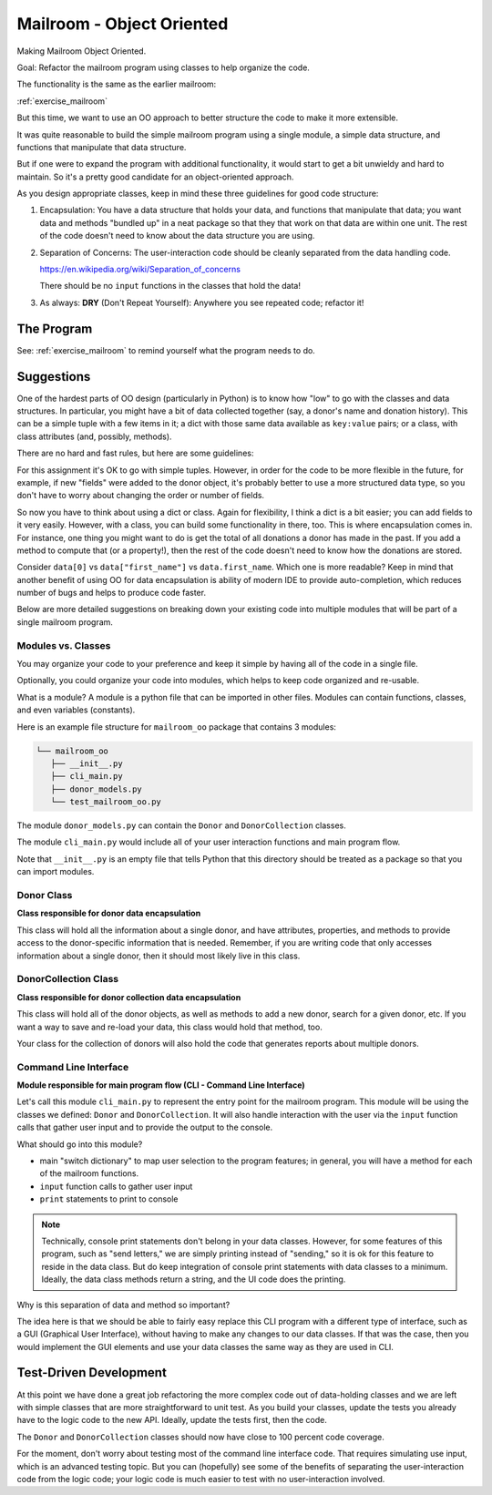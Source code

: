 .. _exercise_mailroom_oo:

Mailroom - Object Oriented
==========================

Making Mailroom Object Oriented.

Goal: Refactor the mailroom program using classes to help organize the code.

The functionality is the same as the earlier mailroom:

:ref:`exercise_mailroom`

But this time, we want to use an OO approach to better structure the code to make it more extensible.

It was quite reasonable to build the simple mailroom program using a
single module, a simple data structure, and functions that manipulate
that data structure.

But if one were to expand the program with additional functionality, it
would start to get a bit unwieldy and hard to maintain. So it's a pretty good candidate for an object-oriented approach.

As you design appropriate classes, keep in mind these three guidelines for good code structure:


1) Encapsulation: You have a data structure that holds your data, and functions that manipulate that data; you want data and methods "bundled up" in a neat package so that they that work on that data are within one unit. The rest of the code doesn't need to know about the data structure you are using.

2) Separation of Concerns: The user-interaction code should be cleanly separated from the data handling code.

   https://en.wikipedia.org/wiki/Separation_of_concerns

   There should be no ``input`` functions in the classes that hold the data!

3) As always: **DRY** (Don't Repeat Yourself): Anywhere you see repeated code; refactor it!


The Program
-----------

See: :ref:`exercise_mailroom` to remind yourself what the program needs to do.


Suggestions
-----------

One of the hardest parts of OO design (particularly in Python) is to know how "low" to go with the classes and data structures. In particular, you might have a bit of data collected together (say, a donor's name and donation history). This can be a simple tuple with a few items in it; a dict with those same data available as ``key:value`` pairs; or a class, with class attributes (and, possibly, methods).

There are no hard and fast rules, but here are some guidelines:

For this assignment it's OK to go with simple tuples. However, in order for the code to be more flexible in the future, for example, if new "fields" were added to the donor object, it's probably better to use a more structured data type, so you don't have to worry about changing the order or number of fields.

So now you have to think about using a dict or class. Again for flexibility, I think a dict is a bit easier; you can add fields to it very easily. However, with a class, you can build some functionality in there, too. This is where encapsulation comes in. For instance, one thing you might want to do is get the total of all donations a donor has made in the past. If you add a method to compute that (or a property!), then the rest of the code doesn't need to know how the donations are stored.

Consider ``data[0]`` vs ``data["first_name"]`` vs ``data.first_name``. Which one is more readable? Keep in mind that another benefit of using OO for data encapsulation is ability of modern IDE to provide auto-completion, which reduces number of bugs and helps to produce code faster.

Below are more detailed suggestions on breaking down your existing code into multiple modules that will be part of a single mailroom program.


Modules vs. Classes
...................

You may organize your code to your preference and keep it simple by having all of the code in a single file.

Optionally, you could organize your code into modules, which helps to keep code organized and re-usable.

What is a module? A module is a python file that can be imported in other files.
Modules can contain functions, classes, and even variables (constants).

Here is an example file structure for ``mailroom_oo`` package that contains 3 modules:

.. code-block:: bash

  └── mailroom_oo
     ├── __init__.py
     ├── cli_main.py
     ├── donor_models.py
     └── test_mailroom_oo.py


The module ``donor_models.py`` can contain the ``Donor`` and ``DonorCollection`` classes.

The module ``cli_main.py`` would include all of your user interaction functions and main program flow.

Note that ``__init__.py`` is an empty file that tells Python that this directory should be treated as a package so that you can import modules.

Donor Class
...........

**Class responsible for donor data encapsulation**

This class will hold all the information about a single donor, and have attributes, properties, and methods to provide access to the donor-specific information that is needed.
Remember, if you are writing code that only accesses information about a single donor, then it should most likely live in this class.

DonorCollection Class
.....................

**Class responsible for donor collection data encapsulation**

This class will hold all of the donor objects, as well as methods to add a new donor, search for a given donor, etc. If you want a way to save and re-load your data, this class would hold that method, too.

Your class for the collection of donors will also hold the code that generates reports about multiple donors.


Command Line Interface
.......................

**Module responsible for main program flow (CLI - Command Line Interface)**

Let's call this module ``cli_main.py`` to represent the entry point for the mailroom program. This module will be using the classes we defined: ``Donor`` and ``DonorCollection``. It will also handle interaction with the user via the ``input`` function calls that gather user input and to provide the output to the console.

What should go into this module?

* main "switch dictionary" to map user selection to the program features; in general, you will have a method for each of the mailroom functions.
* ``input`` function calls to gather user input
* ``print`` statements to print to console

.. note::  Technically, console print statements don't belong in your data classes. However, for some features of this program, such as "send letters," we are simply printing instead of "sending," so it is ok for this feature to reside in the data class. But do keep integration of console print statements with data classes to a minimum. Ideally, the data class methods return a string, and the UI code does the printing.


Why is this separation of data and method so important?

The idea here is that we should be able to fairly easy replace this CLI program with a different type of interface,
such as a GUI (Graphical User Interface), without having to make any changes to our data classes.
If that was the case, then you would implement the GUI elements and use your data classes the same way as they are used in CLI.


Test-Driven Development
-----------------------

At this point we have done a great job refactoring the more complex code out of data-holding classes and we are left with simple classes that are more straightforward to unit test. As you build your classes, update the tests you already have to the logic code to the new API. Ideally, update the tests first, then the code.

The ``Donor`` and ``DonorCollection`` classes should now have close to 100 percent code coverage.

For the moment, don't worry about testing most of the command line interface code. That requires simulating use input, which is an advanced testing topic. But you can (hopefully) see some of the benefits of separating the user-interaction code from the logic code; your logic code is much easier to test with no user-interaction involved.



